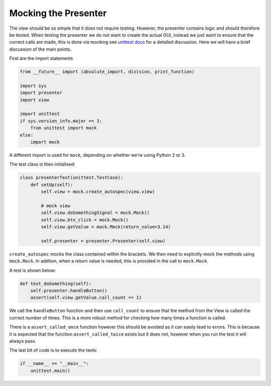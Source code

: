=====================
Mocking the Presenter
=====================

The view should be so simple that it does not require
testing. However, the presenter contains logic and should therefore be
tested. When testing the presenter we do not want to create the actual
GUI, instead we just want to ensure that the correct calls are made,
this is done via mocking see `unittest docs
<https://docs.python.org/3/library/unittest.mock-examples.html>`_ for
a detailed discussion. Here we will have a brief discussion of the
main points.

First are the import statements

.. code-block:: python

    from __future__ import (absolute_import, division, print_function)

    import sys
    import presenter
    import view

    import unittest
    if sys.version_info.major == 3:
        from unittest import mock
    else:
        import mock

A different import is used for ``mock``, depending on whether we're
using Python 2 or 3.

The test class is then initialised:

.. code-block:: python

    class presenterTest(unittest.TestCase):
        def setUp(self):
            self.view = mock.create_autospec(view.view)
        
            # mock view
            self.view.doSomethingSignal = mock.Mock()
            self.view.btn_click = mock.Mock()
            self.view.getValue = mock.Mock(return_value=3.14)
       
            self.presenter = presenter.Presenter(self.view)

``create_autospec`` mocks the class contained within the brackets. We
then need to explicitly mock the methods using ``mock.Mock``. In
addtion, when a return value is needed, this is provided in the call
to ``mock.Mock``.

A test is shown below:

.. code-block:: python

        def test_doSomething(self):
            self.presenter.handleButton()
            assert(self.view.getValue.call_count == 1)

We call the ``handleButton`` function and then use ``call_count`` to
ensure that the method from the View is called the correct number of
times. This is a more robust method for checking how many times a
function is called.

There is a ``assert_called_once`` function however this should be
avoided as it can easily lead to errors. This is because it is
expected that the function ``assert_called_twice`` exists but it does
not, however when you run the test it will always pass.

The last bit of code is to execute the tests:

.. code-block:: python

    if __name__ == "__main__":
        unittest.main()
